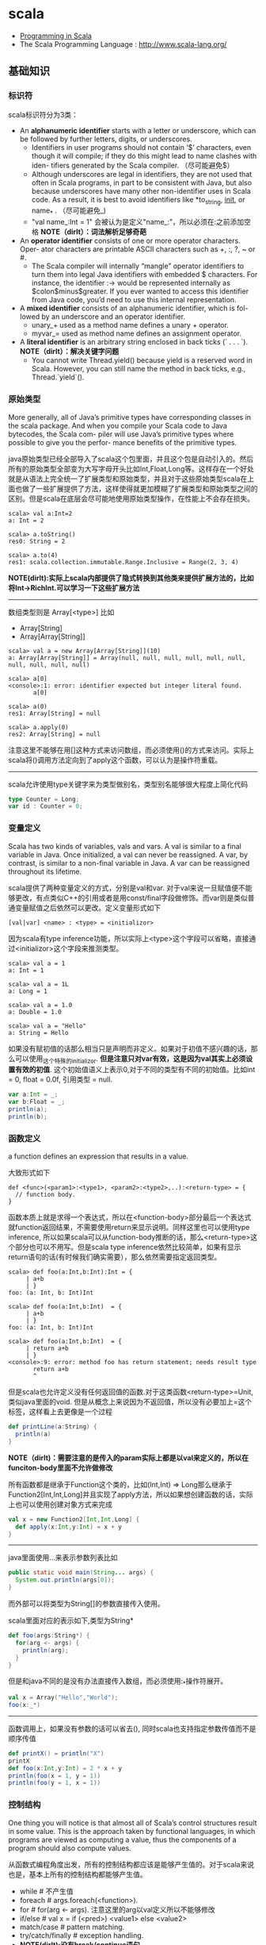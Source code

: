 * scala
#+OPTIONS: H:4
   - [[http://www.cs.ucsb.edu/~benh/260/Programming-in-Scala.pdf][Programming in Scala]] 
   - The Scala Programming Language : http://www.scala-lang.org/

** 基础知识
*** 标识符
scala标识符分为3类：
   - An *alphanumeric identifier* starts with a letter or underscore, which can be followed by further letters, digits, or underscores.
     - Identifiers in user programs should not contain ‘$’ characters, even though it will compile; if they do this might lead to name clashes with iden- tifiers generated by the Scala compiler. （尽可能避免$） 
     - Although underscores are legal in identifiers, they are not used that often in Scala programs, in part to be consistent with Java, but also because underscores have many other non-identifier uses in Scala code. As a result, it is best to avoid identifiers like *to_string, __init__, or name_* . （尽可能避免_) 
     - "val name_:Int = 1" 会被认为是定义"name_:"，所以必须在:之前添加空格 *NOTE（dirlt）：词法解析足够奇葩* 
   - An *operator identifier* consists of one or more operator characters. Oper- ator characters are printable ASCII characters such as +, :, ?, ~ or #.
     - The Scala compiler will internally “mangle” operator identifiers to turn them into legal Java identifiers with embedded $ characters. For instance, the identifier :-> would be represented internally as $colon$minus$greater. If you ever wanted to access this identifier from Java code, you’d need to use this internal representation. 
   - A *mixed identifier* consists of an alphanumeric identifier, which is fol- lowed by an underscore and an operator identifier.
     - unary_+ used as a method name defines a unary + operator.
     - myvar_= used as method name defines an assignment operator.
   - A *literal identifier* is an arbitrary string enclosed in back ticks (` . . . `). *NOTE（dirlt）：解决关键字问题*
     - You cannot write Thread.yield() because yield is a reserved word in Scala. However, you can still name the method in back ticks, e.g., Thread.`yield`().

*** 原始类型
More generally, all of Java’s primitive types have corresponding classes in the scala package. And when you compile your Scala code to Java bytecodes, the Scala com- piler will use Java’s primitive types where possible to give you the perfor- mance benefits of the primitive types.

java原始类型已经全部导入了scala这个包里面，并且这个包是自动引入的。然后所有的原始类型全部变为大写字母开头比如Int,Float,Long等。这样存在一个好处就是从语法上完全统一了扩展类型和原始类型，并且对于这些原始类型scala在上面也做了一些扩展提供了方法，这样使得就更加模糊了扩展类型和原始类型之间的区别。但是scala在底层会尽可能地使用原始类型操作，在性能上不会存在损失。

#+BEGIN_EXAMPLE
scala> val a:Int=2
a: Int = 2

scala> a.toString()
res0: String = 2

scala> a.to(4)
res1: scala.collection.immutable.Range.Inclusive = Range(2, 3, 4)
#+END_EXAMPLE

*NOTE(dirlt):实际上scala内部提供了隐式转换到其他类来提供扩展方法的，比如将Int->RichInt.可以学习一下这些扩展方法*

--------------------
数组类型则是 Array[<type>] 比如
   - Array[String]
   - Array[Array[String]]
#+BEGIN_EXAMPLE
scala> val a = new Array[Array[String]](10)
a: Array[Array[String]] = Array(null, null, null, null, null, null, null, null, null, null)

scala> a[0]
<console>:1: error: identifier expected but integer literal found.
       a[0]

scala> a(0)
res1: Array[String] = null

scala> a.apply(0)
res2: Array[String] = null
#+END_EXAMPLE
注意这里不能够在用[]这种方式来访问数组，而必须使用()的方式来访问。实际上scala将()调用方法定向到了apply这个函数，可以认为是操作符重载。 

--------------------
scala允许使用type关键字来为类型做别名，类型别名能够很大程度上简化代码
#+BEGIN_SRC Scala
type Counter = Long;
var id : Counter = 0;
#+END_SRC

*** 变量定义 
Scala has two kinds of variables, vals and vars. A val is similar to a final variable in Java. Once initialized, a val can never be reassigned. A var, by contrast, is similar to a non-final variable in Java. A var can be reassigned throughout its lifetime. 

scala提供了两种变量定义的方式，分别是val和var. 对于val来说一旦赋值便不能够更改，有点类似C++的引用或者是用const/final字段做修饰。而var则是类似普通变量赋值之后依然可以更改。定义变量形式如下
#+BEGIN_EXAMPLE
[val|var] <name> : <type> = <initializor>
#+END_EXAMPLE
因为scala有type inference功能，所以实际上<type>这个字段可以省略，直接通过<initializor>这个字段来推测类型。

#+BEGIN_EXAMPLE
scala> val a = 1
a: Int = 1

scala> val a = 1L
a: Long = 1

scala> val a = 1.0
a: Double = 1.0

scala> val a = "Hello"
a: String = Hello
#+END_EXAMPLE

如果没有赋初值的话那么相当只是声明而非定义。如果对于初值不感兴趣的话，那么可以使用_这个特殊的initializor. *但是注意只对var有效，这是因为val其实上必须设置有效的初值*. 这个初始值语义上表示0,对于不同的类型有不同的初始值。比如int = 0, float = 0.0f, 引用类型 = null. 
#+BEGIN_SRC Scala
var a:Int = _;
var b:Float = _;
println(a);
println(b);
#+END_SRC
 
*** 函数定义
a function defines an expression that results in a value.

大致形式如下
#+BEGIN_EXAMPLE
def <func>(<param1>:<type1>, <param2>:<type2>,..):<return-type> = {
  // function body.
}
#+END_EXAMPLE

函数本质上就是求得一个表达式，所以在<function-body>部分最后一个表达式就function返回结果，不需要使用return来显示说明。同样这里也可以使用type inference, 所以如果scala可以从function-body推断的话，那么<return-type>这个部分也可以不用写。但是scala type inference依然比较简单，如果有显示return语句的话(有时候我们确实需要），那么依然需要指定返回类型。
#+BEGIN_EXAMPLE
scala> def foo(a:Int,b:Int):Int = {
     | a+b
     | }
foo: (a: Int, b: Int)Int

scala> def foo(a:Int,b:Int)  = {
     | a+b
     | }
foo: (a: Int, b: Int)Int

scala> def foo(a:Int,b:Int)  = {
     | return a+b
     | }
<console>:9: error: method foo has return statement; needs result type
       return a+b
       ^
#+END_EXAMPLE

但是scala也允许定义没有任何返回值的函数.对于这类函数<return-type>=Unit, 类似java里面的void. 但是从概念上来说因为不返回值，所以没有必要加上=这个标签，这样看上去更像是一个过程
#+BEGIN_SRC Scala
def printLine(a:String) {
  println(a)
}
#+END_SRC

*NOTE（dirlt)：需要注意的是传入的param实际上都是以val来定义的，所以在funciton-body里面不允许做修改*

所有函数都是继承于Function这个类的，比如(Int,Int) => Long那么继承于Function2[Int,Int,Long]并且实现了apply方法，所以如果想创建函数的话，实际上也可以使用创建对象方式来完成
#+BEGIN_SRC Scala
val x = new Function2[Int,Int,Long] {
  def apply(x:Int,y:Int) = x + y
}
#+END_SRC

--------------------
java里面使用...来表示参数列表比如
#+BEGIN_SRC Java
  public static void main(String... args) {
    System.out.println(args[0]);
  }
#+END_SRC
而外部可以将类型为String[]的参数直接传入使用。 

scala里面对应的表示如下,类型为String*
#+BEGIN_SRC Scala
def foo(args:String*) {
  for(arg <- args) {
    println(arg);
  }
}
#+END_SRC

但是和java不同的是没有办法直接传入数组，而必须使用:_*操作符展开。
#+BEGIN_SRC Scala
val x = Array("Hello","World");
foo(x:_*)
#+END_SRC

--------------------
函数调用上，如果没有参数的话可以省去(), 同时scala也支持指定参数传值而不是顺序传值
#+BEGIN_SRC Scala
def printX() = println("X")
printX
def foo(x:Int,y:Int) = 2 * x + y
println(foo(x = 1, y = 1))
println(foo(y = 1, x = 1))
#+END_SRC

*** 控制结构
One thing you will notice is that almost all of Scala’s control structures result in some value. This is the approach taken by functional languages, in which programs are viewed as computing a value, thus the components of a program should also compute values. 

从函数式编程角度出发，所有的控制结构都应该是能够产生值的。对于scala来说也是，基本上所有的控制结构都能够产生值。
   - while # 不产生值
   - foreach # args.foreach(<function>).
   - for # for(arg <- args). 注意这里的arg以val定义所以不能够修改
   - if/else # val x = if (<pred>) <value1> else <value2>
   - match/case # pattern matching.
   - try/catch/finally # exception handling.
   - *NOTE(dirlt):没有break/continue语句*

--------------------
对于for来说分为两个部分，一个是循环部分，一个是执行部分。

循环部分的大致语法就是arg <- args. 但是允许在后面接上过滤条件，然后允许多重嵌套用;分开。比如下面一段代码
#+BEGIN_SRC Scala
for(i <- 0 to 4
    if i%2 == 0
    if i%4 == 0;
    j <- 0 to 5
    if j%2 == 1) {
  println("i=" + i + ",j=" + j);
}
#+END_SRC

但是这样的方式是不产生值的，即使执行部分最后返回值，所以结果为()，如果需要产生值的话那么必须使用yield关键字。yield生成的效果非常类似list comprehension, 将执行部分返回值组成一个collection. 比如下面一段代码
#+BEGIN_SRC Scala
val x = 
  for(i <- 0 to 4) yield {
    i
  }
println(x) // Vector(0, 1, 2, 3, 4)
#+END_SRC

上面这段代码效果和python list comprehension非常类似
#+BEGIN_SRC Python
a = [x+2 for x in range(0,4) if x %2 == 0]
#+END_SRC

*NOTE（dirlt）：在书中“For Expressions Revisited”这节其实可以认为for是语法糖衣，将map/filter/anonymous-function包装起来.事实上缺少break/continue这样的控制语句，将for转换成为函数式计算也相对比较简单*

--------------------
异常的触发和java类似都是throw new Exception(). catch部分可以通过模式匹配来完成。finally则主要用于处理清理资源释放等问题。
#+BEGIN_SRC Scala
def f() {
  throw new Exception("hello");
}

def g():Int = {
  try {
    f()
    2
  } catch {
    case e:Exception => 3
    case _:Throwable => 4
  } finally {
  }
}
#+END_SRC
finally里面的返回值会被忽略，除非使用return来强制返回。但是建议不要这么做，finally所存在的主要理由应该是用来做cleanup的工作而不是参与计算（The best way to think of finally clauses is as a way to ensure some side effect happens, such as closing an open file.）

One difference from Java that you’ll quickly notice in Scala is that unlike Java, Scala does not require you to catch checked exceptions.（不强制捕获检查异常）

--------------------
match和switch非常类似，但是有下面两个比较重要的差别：
   - One is that any kind of constant, as well as other things, can be used in cases in Scala, not just the integer-type and enum constants of Java’s case statements.
   - Another difference is that there are no breaks at the end of each alternative. Instead the break is implicit, and there is no fall through from one alternative to the next.

下面是一段示例代码
#+BEGIN_SRC Scala
val x = "hello";
val y = 
  x match {
    case "world" => 2;
    case "hello" => 3;
    case _ => 4;
  }
#+END_SRC

*NOTE（dirlt）：限制以及内部实现*

*** 等值比较
scala下==的和java是不同的。 *在java下==是比较引用相等性，而scala下==则是比较值相等性，也就是说会调用equal来做比较* 

使用eq,ne来判断引用相当，但是判断引用相等仅限于引用类型
#+BEGIN_SRC Scala
val a = Array("1");
val b = Array("2");
println(a eq b)
val c = b
println(c eq b)
#+END_SRC

*** operator
  - a op b -> a.op(b)
  - a(b) -> a.apply(b)
  - a(b)=c -> a.update(b,c)
  - a op: b -> b.op(a) # If the method name ends in a colon, the method is invoked on the right operand. 
    - *NOTE(dirlt):但是evaluation的顺序依然先是a，然后是b*

#+BEGIN_SRC Scala
var Id = 0 // for identification.
class Op() {
  val id = Id;
  Id += 1;
  def + (x: Op) {
    println("operation by Op#" + id);
  }
  def +: (x: Op) {
    println("operation by Op#" + id);
  }
  def apply(p: Int) {
    println("apply with " + p)
  }
  def update(p: Int, c:Int) {
    println("update with " + p + ", " + c);
  }
}
val a = new Op(); // Op#0
val b = new Op(); // Op#1
a + b;
a +: b;
a(0);
a(0)=1;
#+END_SRC

*** 前提断言
   - require(expression)
   - assert(expression)
   - assert(experession,explaination)

*** package
scala提供了两种定义package的方式，一种是java的，一种是类似C++ namespace的，关键字_root_来引用到最外层package
#+BEGIN_SRC Scala
package A {  
  class X {
  }
  package B {
    class X {
    }
  }
  package C {
    object Hello extends App {
      val x = new A.X() // new _root_.A.X()
      val x2 = new B.X()
    }
  }
}
#+END_SRC

import有下面几种常用方法 http://www.scala-lang.org/old/node/119.html
| The clause        | makes available without qualification..                     |
|-------------------+-------------------------------------------------------------|
| import p._        | all members of p (this is analogous to import p.* in Java). |
| import p.x        | the member x of p.                                          |
| import p.{x => a} | the member x of p renamed as a.                             |
| import p.{x => _} | the member x of p removed.                                  |
| import p.{x, y}   | the members x and y of p.                                   |
| import p1.p2.z    | the member z of p2, itself member of p1.                    |
Futhermore the clause import p1._, p2._ is a shorthand for import p1._; import p2._. A catch-all ‘_’. This imports all members except those members men-tioned in a preceding clause. If a catch-all is given, it must come last in the list of import selectors.

cacth-all只能够用在最后一个selector上面，过滤之前所有的条件之后的部分，也就是说import p.{x=>_,_}导入p的除x之外的所有members, import p.{x=>a,_}则是导入p所有的members但是将x重命名为a.

scala import相比java import更加灵活
   - may appear anywhere // 类似Python的import.
   - may refer to objects (singleton or regular) in addition to packages
   - let you rename and hide some of the imported members
#+BEGIN_SRC Scala
def showFruit(fruit: Fruit) {
  import fruit._
  println(name +"s are "+ color)
}
#+END_SRC

Implicitly imported into every compilation unit are, in that order:
   - the package java.lang,
   - the package scala,
   - and the object scala.Predef.

*** 模式匹配
模式匹配pattern matching在scala里面是一个重量级的功能，依赖于pm可以优雅地实现很多功能。大致格式如下
#+BEGIN_EXAMPLE
selector match {
  pattern1 => <body1>
  pattern2 => <body2>
  ...
}
#+END_EXAMPLE

pattern总结起来大约以下几类：
   1. Wildcard patterns // _ 统配
   2. Constant patterns // 常量
   3. Variable patterns // 变量
   4. Constructor patterns // 构造函数
   5. Sequence patterns // 比如List(_,_). 如果需要匹配剩余的话使用List(0,_*)
   6. Tuple patterns // (a,b,c)
   7. Typed patterns // 使用类型匹配 case a:Map[_,_]
      - asInstanceOf[<type>]
      - isInstanceOf[<type>]
      - *NOTE(dirlt):这里需要注意容器类型擦除.Array例外因为这个是java内置类型* 

实际上我们还能够使用pattern完成下面事情：
   1. Patterns in variable definitions // val (a,b) = ("123","345");
   2. Case sequences as partial functions 
      - 直接使用pattern来构造函数.以参数为match对象，在body里面直接编写case. 
      - Each case is an entry point to the function, and the parameters are specified with the pattern. The body of each entry point is the right-hand side of the case.
   3. Patterns in for expressions // for ((country, city) <- capitals)
#+BEGIN_SRC Scala
// case sequences as partial function. 
val foo : Option[String] => String = {
  case Some(e) => e
  case None => "???"
}

val a = Option[String]("hello")
println(foo(a))
val b = None
println(foo(b))
#+END_SRC

pattern matching过程中还有下面几个问题需要注意：
   - Patterns are tried in the order in which they are written.
   - Variable binding // 有时候我们希望匹配的变量包含外层结构
     - A(1,B(x)) => handle(B(x))
     - A(1, p @ B(_)) => handle(p) # p绑定了B(x)这个匹配
     - A(1, p @ B()) => handle(p) # *B是可以包含unapply从type(p) => Boolean的类，做条件判断*
   - Pattern guards // 有时候我们希望对pattern做一些限制性条件
     - A(1,e,e) 比如希望后面两个元素相等，但是这个在pm里面没有办法表达
     - A(1,x,y) if x == y => <body> // 通过guard来完成

--------------------
scala为了方便扩展pm对象的case, 提供case class这个概念。case class和普通class大致相同，不过有以下三个区别，定义上只需要在class之前加上case即可：
   - 提供factory method来方便构造object
   - class parameter隐含val prefix
   - 自带toString,hashCode,equals实现
#+BEGIN_SRC Scala
case class A(x:Int) {} // implicit val x:Int  
val a = A(1); // factory method.
println(a.x); 
println(a); // toString = A(1)
#+END_SRC
case class最大就是可以很方便地用来做pattern matching.

--------------------
如果我们能够知道某个selector所有可能的pattern的话，那么就能够在编译期做一些安全性检查。但是selector这个过于宽泛，如果将selector限制在类层次上的话，那么还是可以实现的。举例如下：
#+BEGIN_SRC Scala
abstract class A; // sealed abstract class A
case class B(a:Int) extends A;
case class C(a:Int) extends A;
case class D(a:Int) extends A;

val a:A = B(1);

a match {
  case e @ B(_) => println(e)
  case e @ C(_) => println(e)
}
#+END_SRC
在match a这个过程中，实际上我们可能存在B，C，D三种子类，但是因为我们这里缺少检查。使用sealed关键字可以完成这个工作。sealed class必须和subclass在同一个文件内。A sealed class cannot have any new subclasses added except the ones in the same file. 如果上面增加sealed的话，那么编译会出现如下警告，说明我们没有枚举所有可能的情况。
#+BEGIN_EXAMPLE
/Users/dirlt/scala/Hello.scala:8: warning: match may not be exhaustive.
It would fail on the following input: D(_)
a match {
^
one warning found
#+END_EXAMPLE
 
有三个方式可以解决这个问题，一个是加上对D的处理，一个是使用unchecked annotation, 一个则是在最后用wildcard匹配 
#+BEGIN_SRC Scala
(a : @unchecked)  match {
  case e @ B(_) => println(e)
  case e @ C(_) => println(e)
}

a match {
  case e @ B(_) => println(e)
  case e @ C(_) => println(e)
  case _ => throw new RuntimeException("??");
}
#+END_SRC

--------------------
模式匹配除了能够直接作用在case class上之外，也可以作用在普通的class上面，但是需要普通的class提供一些辅助的方法将转换成为case class或者是constant/string上面。这个机制在scala里面称为 *extractor* 

下面是一个例子
#+BEGIN_SRC Scala
class A(val a:String,
        val b:String) {
  
}

val a = new A("hello","world");
a match {
  case A(x,y) => println(x + "," + y);
  case _ => println("!match");
}
#+END_SRC
这段代码不能够运行，原因在于没有办法告诉scala，如果将A实例和A(x,y)来做匹配。对于case classes来说实现可能相对简单，因为case class的class parameters都是val定义的，也就是说构造参数没有办法改变，编译器内部处理case classes的话可以保存这个构造参数，而general class却不能够像case class一样。所以需要用户提供辅助函数来帮助scala做pattern matching. *用户需要在companion object提供unapply函数* 

#+BEGIN_SRC Scala
object A {
  def apply(a:String,b:String) = new A(a,b)
  def unapply(x:A) = Some((x.a,x.b))
}
#+END_SRC
unapply和apply通常是配对的函数。apply将参数构造成为一个对象，而unapply将对象解构成为参数。the apply method is called an injection, because it takes some arguments and yields an element of a given set. The unapply method is called an extrac- tion, because it takes an element of the same set and extracts some of its parts. 而companion object则称为extractor.

*unapply的过程可以认为是将unapply参数最用在expression上，抽取出这个expression的构造参数* 比如上面过程可以认为类似
#+BEGIN_SRC Scala
object A {
  def apply(a:String,b:String) = new A(a,b)
  def unapply(a: A) = Some((a.a,a.b))
}

val a = new A("hello","world");
A.unapply(a) match {
  case Some((x,y)) => println(x + "," + y);
  case _ => println("!match");
}
#+END_SRC

使用上面的unapply方法不能够匹配带有_*这种sequence variable的pattern.允许匹配这种pattern的话，那么需要实现unapplySeq方法，返回参数必须是Option[Seq[T]]这个类型
#+BEGIN_SRC Scala
object A {
  def apply(a:String,b:String) = new A(a,b)
  def unapplySeq(a: A):Option[Seq[String]] = Some(List(a.a,a.b))
}

val a = new A("hello","world");
a match {
  case A(x,_*) => println(x);
  case _ => println("!match");
}
#+END_SRC

*** annotation
Unlike comments, they have structure, thus making them easier to machine process. There are many things you can do with a program other than compiling and running it. Some examples are:
   1. Automatic generation of documentation as with Scaladoc.
   2. Pretty printing code so that it matches your preferred style.
   3. Checking code for common errors such as opening a file but, on some control paths, never closing it.
   4. Experimental type checking, for example to manage side effects or ensure ownership properties.
Such tools are called meta-programming tools, because they are pro- grams that take other programs as input. Annotations support these tools by letting the programmer sprinkle directives to the tool throughout their source code. Such directives let the tools be more effective than if they could have no user input. （所谓元编程就是能够编写以程序为输入的程序） 

annotation作用方式通常有两种：
   - @annotation [val|var|def|class|object] // 作用在声明和定义上
   - (expression : @annotation) // 作用在表达式上 
#+BEGIN_EXAMPLE
@deprecated class QuickAndDirty {}
(e: @unchecked) match {}
#+END_EXAMPLE

annotation通常格式如下
#+BEGIN_EXAMPLE
@annot(exp1, exp2, ...) {val name1=const1, ..., val namen=constn}
#+END_EXAMPLE
其中annot是名字，exp是对应参数，而后面部分一些可选命名参数，没有顺序要求。

--------------------
一些常用的annotation包括
   - @deprecated
   - @volatile
   - @serializable
   - @SerialVersionUID(1234) # 实际上就是相当为这个className定义UID，这样在反序列化的时候会进行检查
   - @transient
   - @unchecked # pm的时候不要考虑遗漏情况
 
** 面向对象
*** 单例对象
单例对象很好地解决了Java的两个问题，一个是是单例模式没有集成到语言当中去导致代码编写冗余，一个是静态字段和静态方法嵌入在类定义中导致代码结构不清晰。下面是一段Java代码
#+BEGIN_SRC Java
/* coding:utf-8
 * Copyright (C) dirlt
 */

public class Hello {
  public static final kConstant = 10;
  private static instance;
  public static void init() {
    instance = new Hello();
  }
  public static Hello getInstance() {
    return instance;
  }
  public void method() {
  }
}
#+END_SRC

而scala引入单例对象方式解决这个问题。单例对象使用object来定义，使用时候直接拿名称引用即可。
#+BEGIN_SRC Scala
object Hello {
  val kConstant = 10;
  def method() {
  }
}
Hello.method();
println(Hello.kConstant);
#+END_SRC

When a singleton object shares the same name with a class, it is called that class’s companion object. You must define both the class and its companion object in the same source file. The class is called the companion class of the singleton object. A class and its companion object can access each other’s private members. A singleton object that does not share the same name with a companion class is called a standalone object. You can use standalone objects for many purposes, including collecting related utility methods together, or defining an entry point to a Scala application. 

如果定义了和这个单例对象名称相同的类的话，那么
   - *这两个定义必须放在同一份文件*
   - 这个类称为这个单例对象的 *共生类*
   - 这个单例对象称为这个类的 *共生对象* 
共生对象和共生类可以相互访问private members

*** 构造函数
scala将构造函数和类定义合并，相比java方式更加简洁。下面是一段Java代码
#+BEGIN_SRC Java
/* coding:utf-8
 * Copyright (C) dirlt
 */

public class Hello {
  private int n;
  private int d;
  public Hello(int n,int d) {
    this.n = n;
    this.d = d;
  }
  public Hello(int n) {
    this(n,0);
  }
  {
    System.out.println("initializing...(" + n + "," + d + ")");
  }
}
#+END_SRC
可以看到，实际上整个类的初始化是由两个部分来完成的，一个部分是构造函数部分，一个是类初始化执行代码。但是本质上它们都是为初始化类来服务的，或许我们就不应该将它们分开。此外构造函数重新赋值部分显得有点蹩脚，将传入的参数重新赋值到类内部字段上，略显得有点多余。

而下面是则是scala对应的代码
#+BEGIN_SRC Scala
class Hello(pn: Int, pd: Int) {
  private val n = pn;
  private val d = pd;
  println("initializing...(" + n + "," + d + ")");
  def this(pn:Int) = this(pn,0);
}
#+END_SRC
scala将构造函数和初始化代码融合，只是使用初始化代码来作为构造函数，这样我们也不用在纠结到底是构造函数先执行还是初始化代码先执行。这个构造函数成为 *primary constructor* , 传入的参数称为 *class parameters* 注意这里parameters可以看做也是以val来定义的. 构造函数this(pn:Int)称为 *auxiliary constructor* . 

对于大部分构造函数来说传入的参数都想留存一份下来。为此scala引入了 *parametric fields* 这个概念。只需要在class parameters上面稍作扩展即可
#+BEGIN_SRC Scala
class Hello(private val pn: Int, private val pd: Int) {
  println("initializing...(" + pn + "," + pd + ")");
  def this(pn:Int) = this(pn,0);
}
#+END_SRC
在class parameter之前添加[private|protected|override] [val|var]即可，这样既定义了类构造函数参数也定义了对应的字段。scala访问修饰符只有private/protected,默认是public. The way you make members public in Scala is by not explicitly specifying any access modifier. Put another way, where you’d say “public” in Java, you simply say nothing in Scala. Public is Scala’s default access level.  *NOTE(dirlt):默认是public val*  

如果面向对象角度相比于java，上面这种方式确实简化不少。而scala本意应该是更想到达函数式类构造效果，构造生成对象称为 *functional object* . 我们之所以想保存这些参数是因为在编写java时候这些参数只能够在构造函数中获得，而在scala里面实际上在整个类里面都是可以获得的，因此对于上面情况来说我们根本没有必要保存这些类参数。在下面closure代码里面我们实际上可以直接引用pn,pd来参与计算。
#+BEGIN_SRC Scala
class Hello(pn: Int, pd: Int) {
  def n = pn
  def d = pd
  def closure(ratio:Float) = {
    ratio * pn + pd;
  }
}

val h = new Hello(2,1);
println(h.closure(2.0f));
#+END_SRC

*** override
scala提供了override这个关键字可以确保复写错误几率降低。对于java来说@Override这个注解是可选的，但是对于scala来说override关键字是必须的。如果B继承A复写其方法但是没有提供override关键字的话，就会出现编译错误，这样就强制要求在复写方法的时候提供override。一旦强制写override的话我们就能够发现一些我们原本希望复写某方法但是却没有复写的情况。

#+BEGIN_SRC Scala
class Hello(pn: Int, pd: Int) {
  def toString() = "n = " + pn + ", d = " + pd;
}
#+END_SRC

编译出现错误
#+BEGIN_EXAMPLE
/Users/dirlt/scala/Hello.scala:2: error: overriding method toString in class Object of type ()String;
 method toString needs `override' modifier
  def toString() = "n = " + pn + ", d = " + pd;
      ^
one error found
#+END_EXAMPLE

可以复写的不仅有方法也包括字段。字段复写相对来说就比较简单只是覆盖基类字段，但是也可能会影响到函数调用。
#+BEGIN_SRC Scala
class Hello {
  val x = 0;
  def echoX() {
    println(x);
  }
}

class Hello2 extends Hello {
  override val x = 1;
}

val x:Hello = new Hello2();
x.echoX(); // 1
#+END_SRC

*** 隐式转换
scala可以通过提供隐式转换函数来完成，函数需要添加关键字implicit作为前缀. 注意这个隐式转换函数必须放在类外部来定义。 
#+BEGIN_SRC Scala
class Hello(p:Int) {
  private val x = p;
  def op(h:Hello) {
    println("op(" + x + "," + h.x + ")");
  }
}

implicit def intToHello(x:Int) = {
  println("do implicit conversion");
  new Hello(x);
}

val h = new Hello(1);
h op 2;
#+END_SRC

Because im- plicit conversions are applied implicitly by the compiler, not explicitly writ- ten down in the source code, it can be non-obvious to client programmers what implicit conversions are being applied. 隐式转换这个东西还是尽量少用比较好。

--------------------
关于隐式转换有下面几个通用规则 Implicit conversions are governed by the following general rules:
   1. Marking Rule: Only definitions marked implicit are available. 必须显示指明implicit. 
   2. Scope Rule: An inserted implicit conversion must be in scope as a single identifier, or be associated with the source or target type of the conver- sion. 隐式转换函数必须能够以单个id来访问，或者是在转换类型共生对象内部有定义
   3. Non-Ambiguity Rule: An implicit conversion is only inserted if there is no other possible conversion to insert. 无歧义否则编译出现如下错误“implicit conversions are not applicable because they are ambiguous”
   4. One-at-a-time Rule: Only one implicit is tried. 只会尝试做一次隐式转换
   5. Explicits-First Rule: Whenever code type checks as it is written, no implicits are attempted. 如果类型匹配就不会做隐式转换

这里主要说说第2点，举个例子
#+BEGIN_SRC Scala
class C(val x:Int) {
  def op(c:C) {
    
  }
}

object X {
  implicit def intToC(x:Int) = new C(x)
}

// import X._ 
// works.
val x = new C(1)
x op 10
#+END_SRC

运行时候出现如下错误
#+BEGIN_EXAMPLE
/Users/dirlt/scala/Hello.scala:12: error: type mismatch;
 found   : Int(10)
 required: this.C
x op 10
     ^
one error found
#+END_EXAMPLE
也就是说找不到隐式转换函数，因为隐式转换函数只能够以单个id存在，而现在需要使用X.intToC才能够使用。所以解决办法是import X._将intToC这个函数导入到外部。

存在一个特例，就是这个类型的共生对象(companion object)提供隐式转换函数也可以正常工作。
#+BEGIN_SRC Scala
class C(val x:Int) {
  def op(c:C) {
    
  }
}

class D(val y:Int) {
}

object D {
  implicit def D2C(d:D):C = {
    println("called...");
    new C(d.y)
  }
}

val x = new C(1)
val y = new D(2)
x op y
#+END_SRC

--------------------

隐式转换会发生在下面三个地方：
   1. conversions to an expected type, 
   2. conversions of the receiver of a selection, and 
可以理解为其中1是作用在operand上，而2是作用在receiver上。1这个类型转换过程相对比较好理解，2的话稍微有点麻烦，以下面为例
#+BEGIN_SRC Scala
class A(val x:Int) {
  def op(a:A) {
  }
}

val a = new A(2)
1 op a
#+END_SRC
上面这段程序肯定是不能够成功的. 对于scala来说其实要找的隐式转换函数式这样的：“能够将int转换成为某个type, 这个type有op(A)这样的方法". 所以如果添加IntToA这样的隐式转换函数即可。

*** 隐式参数
关于隐式参数有点类似C++的缺省参数，但是从实现上来看还不太一样。scala的隐式参数实现和隐式转换有点类似，要求隐式参数必须能够使用单个id访问到。下面是使用隐式参数例子 
#+BEGIN_SRC Scala
def foo(x:Int)(implicit a:String,b:String) {
  println(x + "," + a + "," + b);
}
#+END_SRC
implicit作用在后面所有的参数上，需要和explicit参数分开编写。

隐式参数的提供有点类似全局变量方式
#+BEGIN_SRC Scala
implicit val defaultString:String = "hello"
foo(1) // 1,hello,hello
#+END_SRC
这里需要注意的是，隐式参数的匹配不是靠名字而是靠类型来匹配的。又因为这个方式有点类似全局变量，所以隐式参数类型定义上一定要选择比较unique的，这样才不容易出现冲突。As a style rule, it is best to use a custom named type in the types of implicit parameters. 

--------------------
Note that when you use implicit on a parameter, then not only will the compiler try to supply that parameter with an implicit value, but the compiler will also use that parameter as an available implicit in the body of the method! 

使用隐式参数的话，编译器不仅仅会在外部调用时候使用这个参数，在函数体内也会使用这个参数，以下面代码为例
#+BEGIN_SRC Scala
def maxList[T](elements: List[T])
(implicit orderer: T => Ordered[T]): T =
  elements match {
    case List() =>
      throw new IllegalArgumentException("empty list!")
    case List(x) => x
    case x :: rest =>
      val maxRest = maxList(rest)  // (orderer) is implicit
    if (x > maxRest) x           // orderer(x) is implicit
    else maxRest
  }
#+END_SRC
函数体内部默认地都是用了两个隐式参数。但是注意在函数体内实际上这个隐式参数根本没有使用。

Because this pattern is common, Scala lets you leave out the name of this pa- rameter and shorten the method header by using a view bound. 因为这个模式非常通用，所以scala提出了一个 *view bound* . 上面代码可以写为
#+BEGIN_SRC Scala
def maxList[T <% Ordered[T]](elements: List[T]): T = elements match {
  case List() =>
    throw new IllegalArgumentException("empty list!")
  case List(x) => x
  case x :: rest =>
    val maxRest = maxList(rest)  // (orderer) is implicit
  if (x > maxRest) x           // orderer(x) is implicit
  else maxRest
}
#+END_SRC
这里对T做了view bound.  *You can think of “T <% Ordered[T]” as saying, “I can use any T, so long as T can be treated as an Ordered[T].”*  也就是说T可以被认为是Ordered[T]这个类型传入，只要外部提供了T => Ordered[T]的隐式转换函数。 

*** ()method
parameterless vs. empty-paren method. 对于函数来说如果没有任何参数的话，那么可以将()取消:
   - def foo() = 1 // empty-paren
   - def foo = 1 // parameterless
本质上这两者没有任何差别，但是在习惯上我们通常做出如下选择： *如果这个方法存在side-effect的话，那么选用foo()这种方式，否则选用foo方式*

这样的选择有个好处就是可以统一method和field访问，使得代码更加简洁。考虑在Java经常需要编写getter方法导致冗长的代码
#+BEGIN_SRC Java
public class Hello {
  private int n;
  private int d;
  public Hello(int n,int d) {
    this.n = n;
    this.d = d;
  }
  public int squareN() {
    return n*n;
  }
  public int doubleD() {
    return 2*d;
  }
  public static void usage() {
    Hello h = new Hello(1,2);
    h.squareN();
    h.doubleD();
  }
}
#+END_SRC

而scala代码相对简洁，并且访问squareN和doubleD更像是访问字段而不是在调用方法。 *NOTE(dirlt):不过从个人感觉上看，如果计算代价比较大的话，还是使用empty-paren比较好*
#+BEGIN_SRC Scala
class Hello(private val n:Int,
            private val d:Int) {
  def squareN = n * n;
  def doubleD = d * d;
}

val h = new Hello(1,2);
println(h.squareN)
println(h.doubleD)
#+END_SRC

*** 类型继承
使用extends关键字来继承，然后在继承的声明里面可以对父类做初始化。父类实例使用super来引用。
#+BEGIN_SRC Scala
class A(n:Int) {
  println("init A with n = " + n);
}

class B(n:Int) extends A(n) {
  println("init B with n = " + n);
}

val b = new B(10);
#+END_SRC
 
抽象类中存在没有实现的方法(只给出声明)，在class之前使用abstract关键字指示
#+BEGIN_SRC Scala
abstract class Hello {
  def echo()
}
#+END_SRC
抽象类不能够用来创建实例，类必须继承实现方法才能够创建实例。 *NOTE(dirlt):注意对于字段和方法来说一定要给出定义，否则会认为是声明，这样就会产生抽象的字段和方法* 

与抽象类相对应的是final类，这个类不能够再被继承。同时final字段还能够用在方法和字段上面这样可以不被override.

*** 类型层次
file:./images/scala-class-hierarchy.png

所有的基类是Any，定义了下面这些方法
#+BEGIN_SRC Scala
final def ==(that: Any): Boolean
final def !=(that: Any): Boolean
def equals(that: Any): Boolean
def hashCode: Int
def toString: String
#+END_SRC
注意这里我们不需要实现==,!=，它们会调用equals这个方法，这个才是我们需要复写的。

The root class Any has two subclasses: AnyVal and AnyRef. AnyVal is the parent class of every built-in value class in Scala. There are nine such value classes: Byte, Short, Char, Int, Long, Float, Double, Boolean, and Unit. The first eight of these correspond to Java’s primitive types, and their values are represented at run time as Java’s primitive values. The instances of these classes are all written as literals in Scala. As mentioned previously, on the Java platform AnyRef is in fact just an alias for class java.lang.Object. So classes written in Java as well as classes written in Scala all inherit from AnyRef.

AnyVal是所有的内置类型基类，包括8种对应的java基本类型以及Unit（对应void类型），AnyRef是所有引用类型的基类。对于scala内置类型而言，值是通过字面量来创建的，也就是说不能够通过比如new Int这样的方法来创建，而Unit对应的value为(). 在JVM平台上面，AnyRef是Object的alias,但是如果可以的话尽可能地使用AnyRef而不要使用Object. *因为AnyRef上定义了eq和ne两个方法，所以只有引用类型才能够调用*

Scala classes are different from Java classes in that they also inherit from a special marker trait called ScalaObject. The idea is that the ScalaObject contains methods that the Scala compiler defines and implements in order to make execution of Scala programs more efficient. Right now, Scala object contains a single method, named $tag, which is used internally to speed up pattern matching.

继承ScalaObject主要是用来加速pattern matching.

Class Null is the type of the null reference; it is a subclass of every reference class (i.e., every class that itself inherits from AnyRef). Type Nothing is at the very bottom of Scala’s class hierarchy; it is a sub- type of every other type. However, there exist no values of this type whatso-ever.

Null是所有引用类型的子类，其实例对象是null. 而Nothing是所有类型的子类，但是没有实例对象。对于Nothing没有实例对象需要了解Nothing的引入。Nothing引入是为了将异常融入类型系统的，比如下面scala代码
#+BEGIN_SRC Scala
def error(message: String): Nothing =
  throw new RuntimeException(message)
#+END_SRC
定义了error这个函数来报告错误，然后我们在使用的时候
#+BEGIN_SRC Scala
def divide(x: Int, y: Int): Int =
  if (y != 0) x / y
  else error("can't divide by zero")
#+END_SRC
我们必须确保类型能够统一，所以error类型必须和Int兼容，因此Nothing在设计上必须是所有类型的子类。

--------------------
Option type能够很好地解决java里面null的问题. 举个例子我们在java里面处理map.get("hello")返回值的时候，都需要判断是否为null然后在做处理，否则可能会出现NullPointerException. 同样在scala里面，map.get("hello")返回一个Option对象，这个对象必然是一个有效的引用对象。对于一个Option对象而言：
   1. Some(x). 表示其value是x
   2. None. 表示缺失value.
可以通过模式匹配来判断是否为None以及获取value.
#+BEGIN_SRC Scala
def show(x: Option[String]) = x match {
  case Some(s) => s
  case None => "?"
}
#+END_SRC
 
By contrast, Scala encourages the use of Option to indicate an optional value. This approach to optional values has several advantages over Java’s. First, it is far more obvious to readers of code that a variable whose type is Option[String] is an optional String than a variable of type String, which may sometimes be null. But most importantly, that programming error described earlier of using a variable that may be null without first checking it for null becomes in Scala a type error. If a variable is of type Option[String] and you try to use it as a String, your Scala program will not compile.
 
*** Traits
所谓的traits就是特征，在面向对象里面就是指代这个类或者是这个对象的特征。scala trait和java interface非常相似，其引入都是为了解决多重继承的问题。 *trait包含方法和字段，但是没有类参数（class parameter）和构造函数。*  *NOTE（dirlt）：我觉得这点设计让trait回归到了本意，同时简化了设计和使用* trait的定义和class类似，mixin trait上也是通过关键字extends来完成的，如果需要mixin多个trait的话用with关键字
#+BEGIN_SRC Scala
trait A {
  def foo();
}

trait B {
  def bar();
}

class C extends A with B {
  def foo() {
    println("foo");
  }
  def bar() {
    println("bar");
  }
}
#+END_SRC

trait的引入解决了一些多重继承的问题，最重要的问题就是如何解释super. 多重继承里面最麻烦的就是菱形继承问题A->B,A->C,B->D,C->D. 下面是一段C++代码
#+BEGIN_SRC C++
/* coding:utf-8
 * Copyright (C) dirlt
 */

#include <cstdio>

class A {
 public:
  void foo() {
    printf("A\n");
  }
};

class B:public A {
 public:
  void foo() {
    A::foo();
    printf("B\n");
  }
};

class C:public A {
 public:
  void foo() {
    A::foo();
    printf("C\n");
  }
};

class D:public B,
        public C {
 public:
  void foo() {
    B::foo();
    C::foo();        
    printf("D\n");
  }
};

int main() {
  D d;
  d.foo();
  return 0;
}
#+END_SRC
这里D想调用A,B,C的foo各一次，但是最终调用了A两次。因为在C++里面允许多重继承没有super这个概念，所以只指定哪些父类，但是即使存在super这个概念也比较难以解决这个问题。比较难以解决这个问题的根本是，super这个parent-child关系是静态确定的，也就是说一旦出现菱形继承这样的情况，能够选择其中一条parent-child链执行。而如果语言能够在语言级别的层面上，根据当前继承关系动态地给出一个包含所有节点parent-child链的话，就可以解决这个问题。scala就是这个做法。

scala这种动态确定关系链的技术叫做linearization, 也就是将继承关系线性化得到一个linear order。以下面这个继承关系为例
#+BEGIN_EXAMPLE
class Animal
trait Furry extends Animal
trait HasLegs extends Animal
trait FourLegged extends HasLegs
class Cat extends Animal with Furry with FourLegged
#+END_EXAMPLE

file:./images/scala-linearization.png

以Cat直接继承和混入类型， *从左向右分析*
   1. Animal linear order = Animal -> AnyRef -> Any
   2. Flurry linear order = Furry -> Animal -> AnyRef -> Any
   3. FourLegged linear order = HasLegs -> Animal -> AnyRef -> Any
优先级别上1>2>3. 1和2结合结果为
   - Furry -> Animal -> AnyRef -> Any
然后和3结合结果为
   - FourLegged -> HasLegs -> Furry -> Animal -> AnyRef -> Any
所以最后的linear order为此，以此顺序调用super.

*NOTE（dirlt）：这种动态执行的效果就是，你不能够确定super到底是哪个，取决于context.*

--------------------
和java inteface一样，scala也允许构造匿名对象实现trait. 不过因为trait相比interface引入了字段，所以也引入了一些问题。这个问题主要是字段初始化顺序问题。下面是一个例子
#+BEGIN_SRC Scala
trait A{  
  val a: Int;
  val b: Int;
  println("A..." + a + "," + b);
}

val b = new A {
  val a = 1;
  val b = 2;
  println("B...");
}
#+END_SRC

上面这段代码里面，构造了一个匿名trait A的实现。但是注意运行的时候A在B之前初始化，也就是说虽然我们给了a，b定义，但是在执行到A初始化的时候，a，b实际上还是没有任何值的。对于这个问题scala给出了两种解决办法。

一种是显式地说在A初始化之前就给出值的定义,这种方式称为pre-initialized field. 
#+BEGIN_SRC Scala
trait A{  
  val a: Int;
  val b: Int;
  println("A..." + a + "," + b);
}

val b = new {
  val a = 1;
  val b = 2;
} with A;
#+END_SRC

另外一种是对值做惰性初始化，这种方式称为lazy-evaluation. 这种方式和定义函数非常类似，但是有个好处就是一旦初始化一次之后就不会再次evaluation.
#+BEGIN_SRC Scala
trait A{  
  val a: Int;
  val b: Int;
  lazy val c = a;
  lazy val d = b;
  def say() {
    println(c + "," + d);
  }
}

val b = new A{
  val a = 1;
  val b = 2;
}
b.say
#+END_SRC
但是lazy不允许只有声明必须有定义，这个定义对应expression表示这个lazy value计算方式。

*** 访问权限
The way you make members public in Scala is by not explicitly specifying any access modifier. Put another way, where you’d say “public” in Java, you simply say nothing in Scala. Public is Scala’s default access level.  

scala访问修饰符只有private/protected,默认是public. 访问权限上和java非常类似。

但是scala还提供了更细粒度的访问权限控制scope of protection. 也就是说访问权限是按照作用域来设置的。基本语法如下：
#+BEGIN_EXAMPLE
[private|protected][X]
#+END_EXAMPLE
A modifier of the form private[X] or protected[X] means that access is private or protected “up to” X, where X designates some enclosing package, class or singleton object.  可以用来修饰class, field, method.  *其含义是private/protected属性最多作用到X以外，X以内均可以作为public来进行访问。* 其中X还有一个特例就是this，那么标明这个字段只能够在这个实例里面访问。下面是一个例子。

#+BEGIN_SRC Scala
class A(private val x:Int) {
  def foo(o:A) {
    println(x + o.x); // works.
  }
}

class B(private[this] val x:Int) {
  def foo(o:A) {
    println(x + o.x); // can not access o.x
  }
}
#+END_SRC

*** Enumeration
创建枚举类型非常简单.对于枚举类型来说通常都是单例所以直接使用object较多。You can find more information in the Scaladoc comments of class scala.Enumeration.

#+BEGIN_SRC Scala
object X extends Enumeration {
  val A,B,C = Value; // print as A,B,C
  val E = Value("hello");
  val F = Value("???"); // print as ???
}
#+END_SRC
Value这里是一个比较特殊的类型path-dependent type.所谓path-dependent type是指这个类型随着路径不同而不同。在X里面，那么Value type全称是X.Value, 这样就可以和其他枚举类型的Value区分开来。

scala提供的枚举类型也相对比较灵活，也可以很容易地访问整个枚举类型内部，也可以很容易地构造出枚举类型
#+BEGIN_SRC Scala
for (a <- X) { // TODO(dirlt): seems don't work now!.
  println(a)
}

val x = X(1) // easy construction.
println(x.id + "," + x)
val y = X(4)
println(y.id + "," + y)
#+END_SRC

** 面向函数
*** 匿名函数
*NOTE（dirlt）：aka. function literal* 

#+BEGIN_EXAMPLE
(<param1>:<type1>,<param2>:<type2>,...) => { <funciton-body> }
#+END_EXAMPLE
匿名函数不允许指定return-type，也就是说匿名函数必须通过type inference确定返回类型。

*NOTE(dirlt):实际上匿名函数也可以指定return-type* 参考 http://stackoverflow.com/questions/2088524/is-it-possible-to-specify-an-anonymous-functions-return-type-in-scala
   - syntax支持
   - 匿名实例（因为所有函数都是继承Function这个类的）
#+BEGIN_SRC Scala
val x = (x : Int) => { x + 1 } : Int
val y = new Function1[Int,Int] {
  def apply(x:Int): Int = x + 1
}
#+END_SRC

但是在某些特殊情况则不需要指定parameter-type, 因为parameter-type可以通过上下文推导出来。 
#+BEGIN_SRC Scala
val x = (0 to 4).filter((x:Int) => x > 2)
val y = (0 to 4).filter(x => x > 2)
#+END_SRC
This is called *target typing* , because the targeted usage of an expression is allowed to influence the typing of that expression

使用placeholder syntax也可以构造一些简单的函数，_相当于一个函数参数占位符。但是因为_之间没有办法做区分，所以就函数功能来说非常有限。
#+BEGIN_SRC Scala
val y = (0 to 4).filter(_ > 2)
val f = (_:Int) + (_:Int) // (x:Int,y:Int) => x + y
#+END_SRC

*** 偏应用函数
偏应用函数(partially applied function)允许我们将部分参数作用在函数上形成特化函数。
#+BEGIN_SRC Scala
def foo1(x:Int)(y:Int) = x + y
def foo2(x:Int,y:Int) = x + y
val pFoo1 = (y:Int) => foo1(1)(y)
val pFoo2 = (y:Int) => foo2(1,y)
#+END_SRC
 
placeholder syntax提供了更简单的方法，并且_能够作为后续多个参数的占位符。
#+BEGIN_SRC Scala
def foo1(x:Int)(y:Int) = x + y
def foo2(x:Int,y:Int) = x + y
// val pFoo1 = foo1(_) // also OK.
val pFoo1 = foo1(1)(_)
val pFoo2 = foo2(1,_:Int)
#+END_SRC

*** closure
function literal内部取值通常有三种：
   - constant # 常量
   - bound variable # 函数参数
   - free variable # 外部变量

以下面两个function literal为例
   - (x:Int) => x + 1 + y
     - x as bound variable
     - 1 as constant
     - y as free variable
对于一个function literal来说的话，内部没有free variable的话，那么称为closed term. 否则称为open term. 

*open term因为free variable被captured住之后形成的function value称为closure.* The resulting function value, which will contain a reference to the captured more variable, is called a closure, therefore, because the function value is the end product of the act of closing the open term.

需要注意的是， *closure capture的不是variable的值而是variable本身* ，所以如果variable变化的话那么closure本身行为也是会变化的。
#+BEGIN_SRC Scala
var y = 10
val foo = (x:Int) => x+y
println(foo(1)) // 11
y = 0
println(foo(1)) // 1
#+END_SRC

** 面向泛型
*** 类型参数化
scala将类型参数化的语法为C[T]. *但是和Java不同的是，scala必须指定类型参数。* 

scala底层使用jvm所以还是面临类型擦除的问题。下面是一段示例代码
#+BEGIN_SRC Scala
class A[T] {
}

def foo(x: A[String]) {
}

def foo(x: A[Int]) {
}
#+END_SRC
对于上面这段程序，编译器会认为A[String]和A[Int]是相同的，所以不能够做函数重载
#+BEGIN_EXAMPLE
/Users/dirlt/scala/Hello.scala:7: error: double definition:
method foo:(x: this.A[Int])Unit and
method foo:(x: this.A[String])Unit at line 4
have same type after erasure: (x: A)Unit
def foo(x: A[Int]) {
#+END_EXAMPLE

scala对于类型参数化的检查也只是在compile阶段而非runtime阶段完成。不过相比java而言scala做了更多的工作。

*** variance
如果T1和T2存在某种关系的话，那么C[T1]和C[T2]之间存在的关系则称为C的variance. 对于Java和C++来说，C[T1]和C[T2]之间在编译期间是完全不兼容的类型，而scala则定义了三种关系：如果T1 extends T2的话
   - C[T1] extends C[T2]的话，那么C是covariant.
   - C[T2] extends C[T1]的话，那么C是contravariant. 
   - C[T1] 和 C[T2] 不兼容的话，那么C是nonvariant.
默认而言scala也是nonvariant的，也就是说对于C[Any]和C[T]之间是相互不兼容的。

这和Java则有点不同，Java class泛型可以不指定类型参数。
#+BEGIN_SRC Java
import java.util.*;

public class Hello {
  public static void main(String[] args) {
    Map<String,String> a = new HashMap<String,String>();
    Map b = a;
  }
}
#+END_SRC

上面代码是可以编译的，但是如果放在scala的话
#+BEGIN_SRC Scala
class A[T] {
}

val x = new A[Int];
val y:A[Any] = x;
#+END_SRC

那么出现如下编译错误
#+BEGIN_EXAMPLE
/Users/dirlt/scala/Hello.scala:5: error: type mismatch;
 found   : this.A[Int]
 required: this.A[Any]
Note: Int <: Any, but class A is invariant in type T.
You may wish to define T as +T instead. (SLS 4.5)
val y:A[Any] = x;
               ^
one error found
#+END_EXAMPLE

*如果希望covariant的话，那么在定义时候形式如C[+T], 如果希望是contravariant的话，那么定义时候形式如C[-T].* 通过annotation方式提供。 
#+BEGIN_SRC Scala
class A[+T] {
}

val x = new A[Int];
val y:A[Any] = x;
#+END_SRC
*NOTE(dirlt):初看contravariant似乎没有太大作用，后面会说到*

当然出了改变variance之外，还能够像java一样做强制类型转换，通过asInstanceOf,isInstanceOf来操作
#+BEGIN_SRC Scala
class A[T] {
}

val x = new A[Int];
val y:A[Any] = x.asInstanceOf[A[Any]];
#+END_SRC

--------------------
scala引入variance也带来了一些问题

#+BEGIN_SRC Scala
class A[+T] {
  def foo(x:T) {
  }
}

val x = new A[String];
val y:A[Any] = x;
y.foo("hello");
#+END_SRC
其实y是不允许调用"hello"的，我们的问题出在y=x和foo函数定义上。原因是因为A里面包含了一个foo方法需要传入参数T，而如果转换到更general类型的话，那么foo方法调用时候可能出现类型错误。 *scala会在编译期间对潜在造成类型错误的操作做检查* 

这个问题如果仔细考虑的话会是这样的：对于传入参数而言要求类型应该是T的子类，而对于传出参数而言要求类型应该是T的超类。这样在转换到general类型的时候，才不会出现潜在类型错误。这也就是需要contravariant的原因。
#+BEGIN_SRC Scala
class X
class Y extends X
class Z extends Y


class A[-P] {
  def foo(x:P) {
  }
}

val x = new A[X];
val y:A[Y] = x;
y.foo(new Y());
#+END_SRC

*** bound
这里的bound主要就是指泛型中的类型限定，其实类型限定这个东西还是因为提供了泛型类型上的类型层次系统导致的。以C++实现泛型来说就没有类型限定，因为类型参数都是duck-type，所有类型检查都是在编译阶段将代码展开来完成的，所以差别最主要的原因还是因为实现考虑和折中。bound语法如下：
   - U >: T # U is required to be a supertype of T. *upper bound*
   - U <: T # U is required to be a subtype of T. *lower bound*

#+BEGIN_SRC Scala
def foo[T <: Ordered[T]](x:T,y:T) = x < y

class A (private val v:Int) extends Ordered[A] {
  def compare(x: A) = v - x.v
}

val x = new A(10);
val y = new A(20);
println(foo(x,y));
println(foo(10,20)); // compile error.
#+END_SRC

** Interoperation
Scala is implemented as a translation to standard Java bytecodes. As much as possible, Scala features map directly onto the equivalent Java features. Scala classes, methods, strings, exceptions, for example, are all compiled to the same in Java bytecode as their Java counterparts. scala实现上是将代码翻译成为bytecode,并且这个映射大部分来说都是相对比较直接的

To make this happen required an occasional hard choice in the design of Scala. For example, it might have been nice to resolve overloaded methods at run time, using run-time types, rather than at compile time. Such a design would break with Java’s, however, making it much trickier to mesh Java and Scala. In this case, Scala stays with Java’s overloading resolution, and thus Scala methods and method calls can map directly to Java methods and method calls. 为此scala实现做了很多折中，比如将重载方法的解析放在了编译时期而非运行时期，但是这样换来的好处就是scala方法调用可以很直接地映射到java方法调用上。

For other features Scala has its own design. For example, traits have no equivalent in Java. Similarly, while both Scala and Java have generic types, the details of the two systems clash. For language features like these, Scala code cannot be mapped directly to a Java construct, so it must be encoded using some combination of the structures Java does have. 但是scala也有一些java没有的特性或者说存在冲突的特性，导致这些特性不能够直接映射到java结构上，而需要一些约定和组合办法来解决。

For these features that are mapped indirectly, the encoding is not fixed. There is an ongoing effort to make the translations as simple as possible, so by the time you read this, some details may be different than at the time of writing. You can find out what translation your current Scala compiler uses by examining the “.class” files with tools like javap. 但是对这些靠约定和组合的解决办法，并不保证固定可能在之后的版本发生变化，最可靠的办法还是使用javap来分析生成的class文件 

*** singleton object
For every Scala singleton object, the compiler will create a Java class for the object with a dollar sign added to the end. For a singleton object named App, the compiler produces a Java class named App$. This class has all the methods and fields of the Scala singleton object. The Java class also has a single static field named MODULE$ to hold the one instance of the class that is created at run time. 

对于singleton object而言，产生的类名是<class-name>$. 注意字段并不是static.
#+BEGIN_SRC Scala
object C {
  def foo(){
  }
}
class C;
#+END_SRC

javap C$
#+BEGIN_EXAMPLE
Compiled from "Hello.scala"
public final class C$ extends java.lang.Object{
    public static final C$ MODULE$;
    public static {};
    public void foo();
}
#+END_EXAMPLE

但是如果是standalone object的话那么没有$后缀，并且字段称为static.
#+BEGIN_SRC Scala
object C {
  def foo(){
  }
}
#+END_SRC

javap C
#+BEGIN_EXAMPLE
Compiled from "Hello.scala"
public final class C extends java.lang.Object{
    public static void foo();
}
#+END_EXAMPLE

*** traits as interfaces
Implementing a trait in Java is another story. In the general case it is not practical. One special case is important, however. If you make a Scala trait that includes only abstract methods, then that trait will be translated directly to a Java interface, with no other code to worry about. Essentially this means that you can write a Java interface in Scala syntax if you like.

如果trait里面都只有抽象方法的话，那么直接翻译称为java interface. 而如果是其他情况的话则比较难处理。 

*** annotation
   - @deprecated 
   - @volatile # volatile修饰符
   - @serializable # 实现java serializable接口 
   - @SerialVersionUID(1234L) # 增加字段 private final static long SerialVersionUID = 1234L
   - @throws(classOf[IOException]) # scala默认不生成exception declaration. 但是如果使用此注解的话bytecode会声明抛出IOExceptin.
     - jvm执行bytecode本身是不检查exception的，但是javac在编译时候会从bytecode从得到异常声明信息做检查

*** existential types
大部分Java类型在scala里面都有对应表示，但是对于一些特殊类型没有对应表示比如
  - Iterator<?>
  - Iterator<? extends Component>
  - *NOTE(dirlt):似乎只有java泛型类型这块没有对应*
Existential types are a fully supported part of the language, but in practice they are mainly used when accessing Java types from Scala. 

语法格式如下
#+BEGIN_EXAMPLE
type forSome { declarations }
#+END_EXAMPLE

对于上面Java类型的话是
   - Iterator[T] forSome { type T }
   - Iterator[T] forSome { type T :< Component }
为了方便书写scala还引入了使用placeholder的简写
   - Iterator[_]
   - Iterator[_ :< Component ]

*NOTE(dirlt):大部分时候使用不到,主要还是为了能够比较好理解compile error message*
